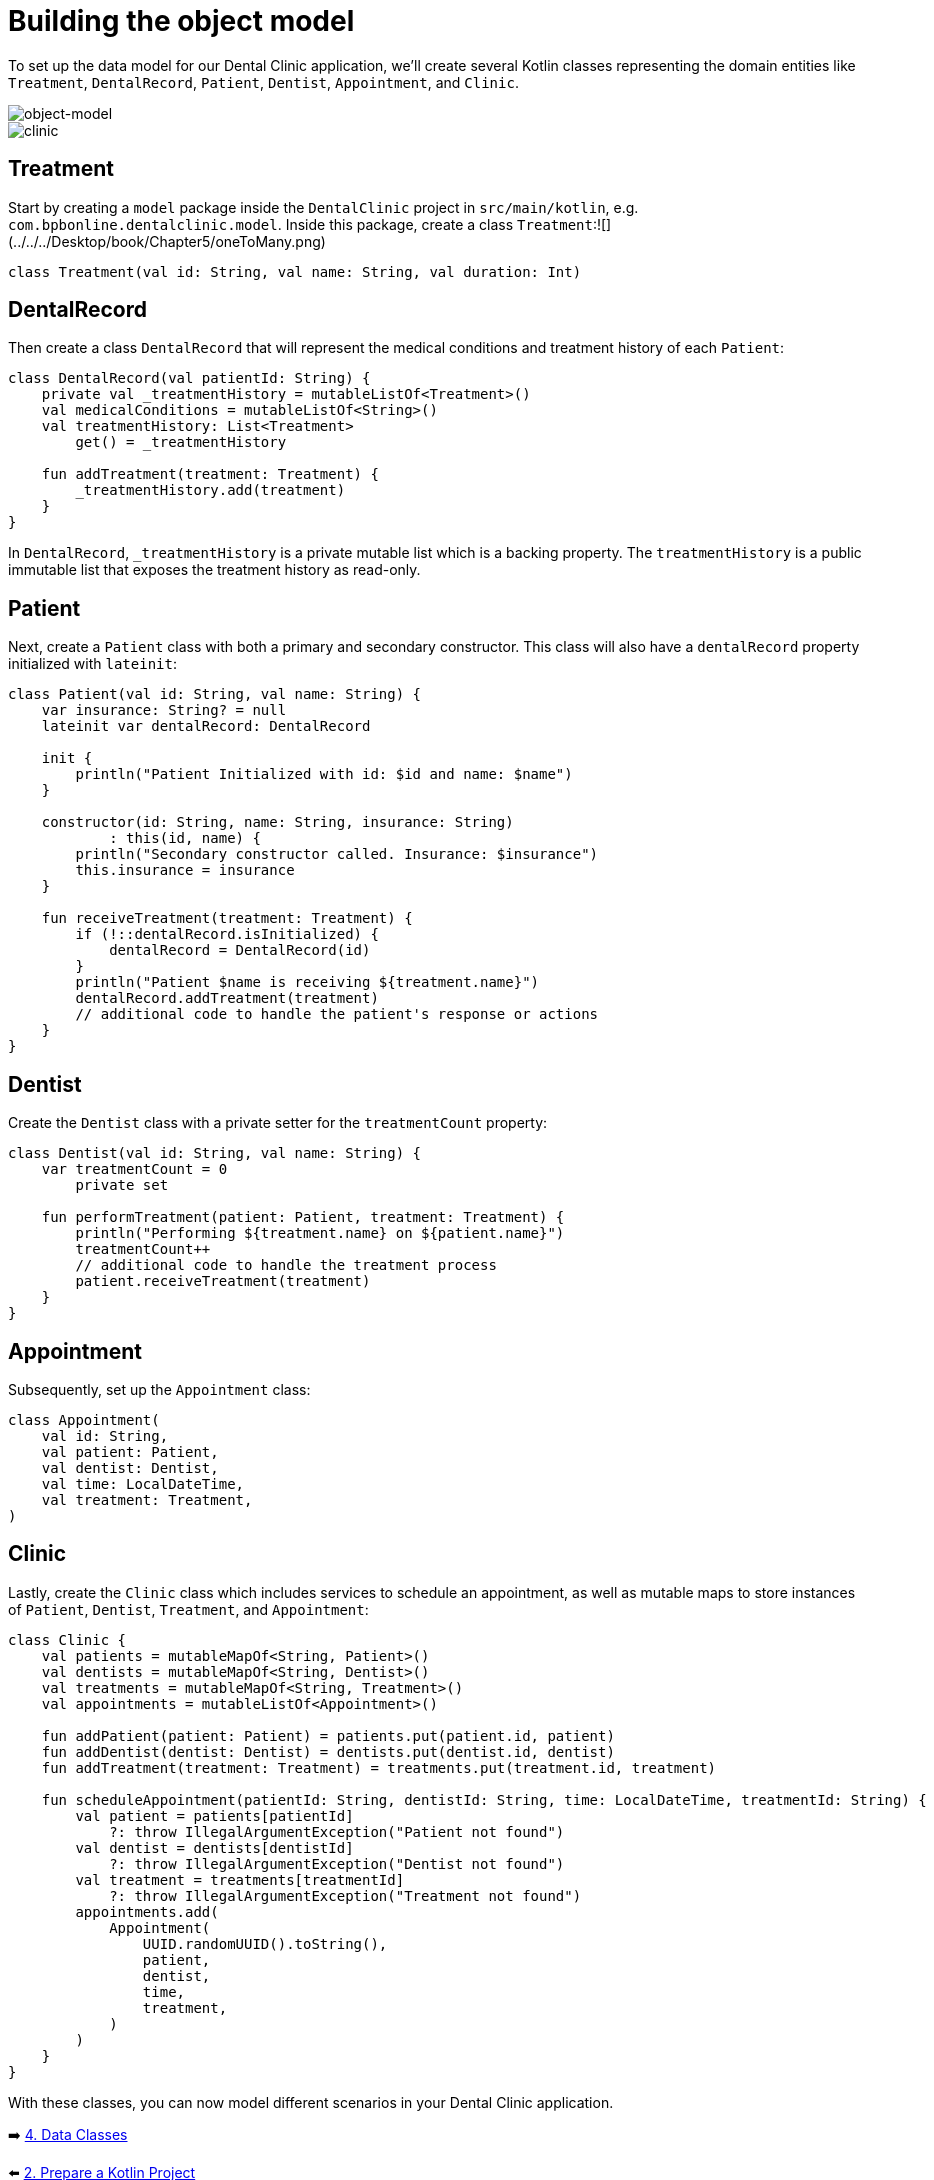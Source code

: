 = Building the object model
:sectanchors:

To set up the data model for our Dental Clinic application, we'll create several Kotlin classes representing the domain entities like `Treatment`, `DentalRecord`, `Patient`, `Dentist`, `Appointment`, and `Clinic`.

image::images/957_5_1.svg[object-model]

image::images/957_5_2.svg[clinic]


== Treatment

Start by creating a `model` package inside the `DentalClinic` project in `src/main/kotlin`, e.g. `com.bpbonline.dentalclinic.model`. Inside this package, create a class `Treatment`:![](../../../Desktop/book/Chapter5/oneToMany.png)

[source,kotlin]
----
class Treatment(val id: String, val name: String, val duration: Int)
----

== DentalRecord

Then create a class `DentalRecord` that will represent the medical conditions and treatment history of each `Patient`:

[source,kotlin]
----
class DentalRecord(val patientId: String) {
    private val _treatmentHistory = mutableListOf<Treatment>()
    val medicalConditions = mutableListOf<String>()
    val treatmentHistory: List<Treatment>
        get() = _treatmentHistory

    fun addTreatment(treatment: Treatment) {
        _treatmentHistory.add(treatment)
    }
}
----

In `DentalRecord`, `_treatmentHistory` is a private mutable list which is a backing property. The `treatmentHistory` is a public immutable list that exposes the treatment history as read-only.

== Patient

Next, create a `Patient` class with both a primary and secondary constructor. This class will also have a `dentalRecord` property initialized with `lateinit`:

[source,kotlin]
----
class Patient(val id: String, val name: String) {
    var insurance: String? = null
    lateinit var dentalRecord: DentalRecord

    init {
        println("Patient Initialized with id: $id and name: $name")
    }

    constructor(id: String, name: String, insurance: String)
            : this(id, name) {
        println("Secondary constructor called. Insurance: $insurance")
        this.insurance = insurance
    }

    fun receiveTreatment(treatment: Treatment) {
        if (!::dentalRecord.isInitialized) {
            dentalRecord = DentalRecord(id)
        }
        println("Patient $name is receiving ${treatment.name}")
        dentalRecord.addTreatment(treatment)
        // additional code to handle the patient's response or actions
    }
}
----

== Dentist

Create the `Dentist` class with a private setter for the `treatmentCount` property:

[source,kotlin]
----
class Dentist(val id: String, val name: String) {
    var treatmentCount = 0
        private set

    fun performTreatment(patient: Patient, treatment: Treatment) {
        println("Performing ${treatment.name} on ${patient.name}")
        treatmentCount++
        // additional code to handle the treatment process
        patient.receiveTreatment(treatment)
    }
}
----

== Appointment

Subsequently, set up the `Appointment` class:

[source,kotlin]
----
class Appointment(
    val id: String,
    val patient: Patient,
    val dentist: Dentist,
    val time: LocalDateTime,
    val treatment: Treatment,
)
----

== Clinic

Lastly, create the `Clinic` class which includes services to schedule an appointment, as well as mutable maps to store instances of `Patient`, `Dentist`, `Treatment`, and `Appointment`:

[source,kotlin]
----
class Clinic {
    val patients = mutableMapOf<String, Patient>()
    val dentists = mutableMapOf<String, Dentist>()
    val treatments = mutableMapOf<String, Treatment>()
    val appointments = mutableListOf<Appointment>()

    fun addPatient(patient: Patient) = patients.put(patient.id, patient)
    fun addDentist(dentist: Dentist) = dentists.put(dentist.id, dentist)
    fun addTreatment(treatment: Treatment) = treatments.put(treatment.id, treatment)

    fun scheduleAppointment(patientId: String, dentistId: String, time: LocalDateTime, treatmentId: String) {
        val patient = patients[patientId]
            ?: throw IllegalArgumentException("Patient not found")
        val dentist = dentists[dentistId]
            ?: throw IllegalArgumentException("Dentist not found")
        val treatment = treatments[treatmentId]
            ?: throw IllegalArgumentException("Treatment not found")
        appointments.add(
            Appointment(
                UUID.randomUUID().toString(),
                patient,
                dentist,
                time,
                treatment,
            )
        )
    }
}
----

With these classes, you can now model different scenarios in your Dental Clinic application.

➡️ link:./4-data-classes.adoc[4. Data Classes]

⬅️ link:./2-prepare-kotlin-project.adoc[2. Prepare a Kotlin Project]